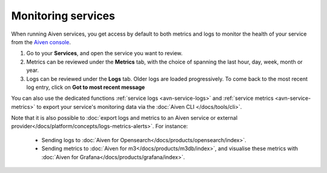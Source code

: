 Monitoring services
===================

When running Aiven services, you get access by default to both metrics and logs to monitor the health of your service from the `Aiven console <https://console.aiven.io/>`_.

1. Go to your **Services**, and open the service you want to review.
2. Metrics can be reviewed under the **Metrics** tab, with the choice of spanning the last hour, day, week, month or year.
3. Logs can be reviewed under the **Logs** tab. Older logs are loaded progressively. To come back to the most recent log entry, click on **Got to most recent message**

You can also use the dedicated functions :ref:`service logs <avn-service-logs>` and :ref:`service metrics <avn-service-metrics>` to export your service's monitoring data via the :doc:`Aiven CLI </docs/tools/cli>`.

Note that it is also possible to :doc:`export logs and metrics to an Aiven service or external provider</docs/platform/concepts/logs-metrics-alerts>`. For instance:

    - Sending logs to :doc:`Aiven for Opensearch</docs/products/opensearch/index>`.
    - Sending metrics to :doc:`Aiven for m3</docs/products/m3db/index>`, and visualise these metrics with :doc:`Aiven for Grafana</docs/products/grafana/index>`.


